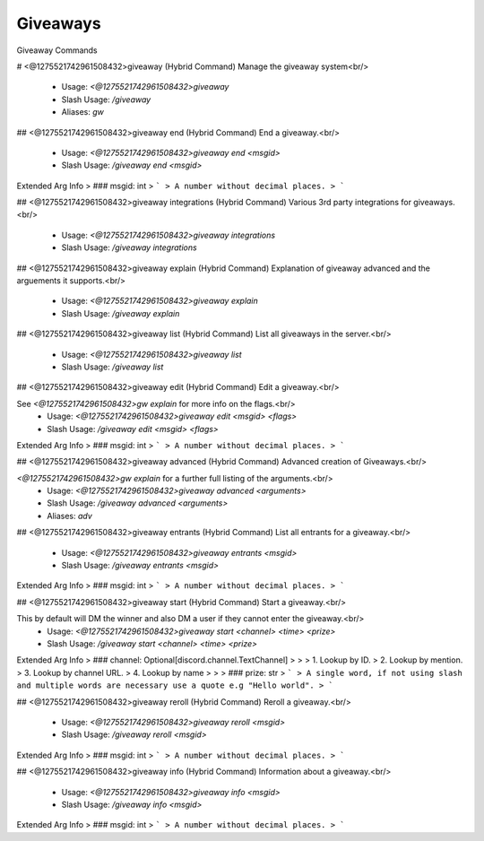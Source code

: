 Giveaways
=========

Giveaway Commands

# <@1275521742961508432>giveaway (Hybrid Command)
Manage the giveaway system<br/>
 - Usage: `<@1275521742961508432>giveaway`
 - Slash Usage: `/giveaway`
 - Aliases: `gw`


## <@1275521742961508432>giveaway end (Hybrid Command)
End a giveaway.<br/>
 - Usage: `<@1275521742961508432>giveaway end <msgid>`
 - Slash Usage: `/giveaway end <msgid>`
Extended Arg Info
> ### msgid: int
> ```
> A number without decimal places.
> ```


## <@1275521742961508432>giveaway integrations (Hybrid Command)
Various 3rd party integrations for giveaways.<br/>
 - Usage: `<@1275521742961508432>giveaway integrations`
 - Slash Usage: `/giveaway integrations`


## <@1275521742961508432>giveaway explain (Hybrid Command)
Explanation of giveaway advanced and the arguements it supports.<br/>
 - Usage: `<@1275521742961508432>giveaway explain`
 - Slash Usage: `/giveaway explain`


## <@1275521742961508432>giveaway list (Hybrid Command)
List all giveaways in the server.<br/>
 - Usage: `<@1275521742961508432>giveaway list`
 - Slash Usage: `/giveaway list`


## <@1275521742961508432>giveaway edit (Hybrid Command)
Edit a giveaway.<br/>

See `<@1275521742961508432>gw explain` for more info on the flags.<br/>
 - Usage: `<@1275521742961508432>giveaway edit <msgid> <flags>`
 - Slash Usage: `/giveaway edit <msgid> <flags>`
Extended Arg Info
> ### msgid: int
> ```
> A number without decimal places.
> ```


## <@1275521742961508432>giveaway advanced (Hybrid Command)
Advanced creation of Giveaways.<br/>


`<@1275521742961508432>gw explain` for a further full listing of the arguments.<br/>
 - Usage: `<@1275521742961508432>giveaway advanced <arguments>`
 - Slash Usage: `/giveaway advanced <arguments>`
 - Aliases: `adv`


## <@1275521742961508432>giveaway entrants (Hybrid Command)
List all entrants for a giveaway.<br/>
 - Usage: `<@1275521742961508432>giveaway entrants <msgid>`
 - Slash Usage: `/giveaway entrants <msgid>`
Extended Arg Info
> ### msgid: int
> ```
> A number without decimal places.
> ```


## <@1275521742961508432>giveaway start (Hybrid Command)
Start a giveaway.<br/>

This by default will DM the winner and also DM a user if they cannot enter the giveaway.<br/>
 - Usage: `<@1275521742961508432>giveaway start <channel> <time> <prize>`
 - Slash Usage: `/giveaway start <channel> <time> <prize>`
Extended Arg Info
> ### channel: Optional[discord.channel.TextChannel]
> 
> 
>     1. Lookup by ID.
>     2. Lookup by mention.
>     3. Lookup by channel URL.
>     4. Lookup by name
> 
>     
> ### prize: str
> ```
> A single word, if not using slash and multiple words are necessary use a quote e.g "Hello world".
> ```


## <@1275521742961508432>giveaway reroll (Hybrid Command)
Reroll a giveaway.<br/>
 - Usage: `<@1275521742961508432>giveaway reroll <msgid>`
 - Slash Usage: `/giveaway reroll <msgid>`
Extended Arg Info
> ### msgid: int
> ```
> A number without decimal places.
> ```


## <@1275521742961508432>giveaway info (Hybrid Command)
Information about a giveaway.<br/>
 - Usage: `<@1275521742961508432>giveaway info <msgid>`
 - Slash Usage: `/giveaway info <msgid>`
Extended Arg Info
> ### msgid: int
> ```
> A number without decimal places.
> ```



